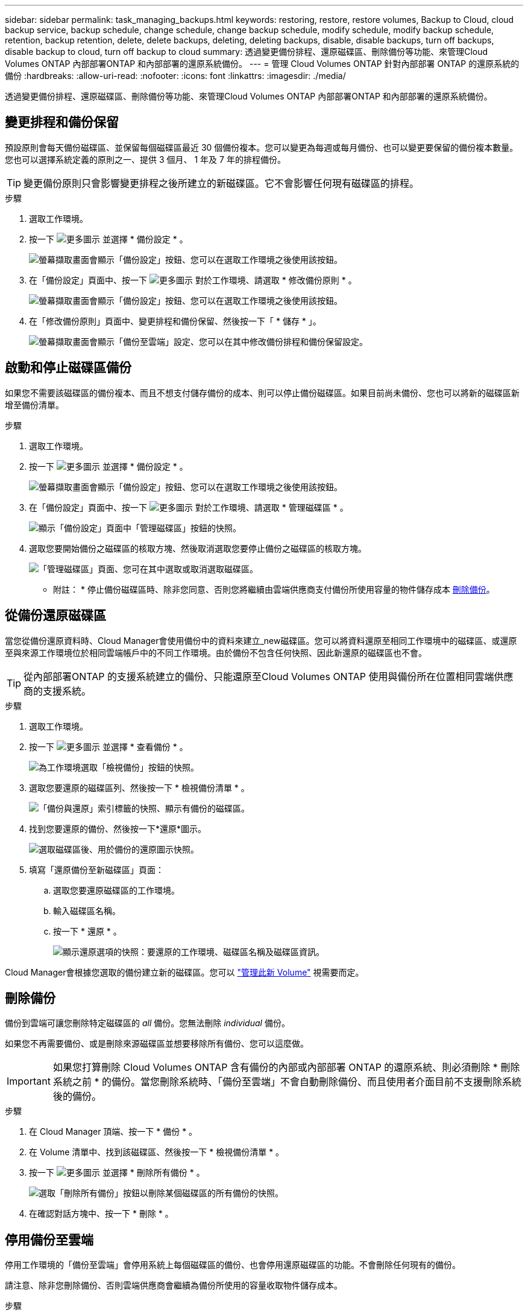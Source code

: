 ---
sidebar: sidebar 
permalink: task_managing_backups.html 
keywords: restoring, restore, restore volumes, Backup to Cloud, cloud backup service, backup schedule, change schedule, change backup schedule, modify schedule, modify backup schedule, retention, backup retention, delete, delete backups, deleting, deleting backups, disable, disable backups, turn off backups, disable backup to cloud, turn off backup to cloud 
summary: 透過變更備份排程、還原磁碟區、刪除備份等功能、來管理Cloud Volumes ONTAP 內部部署ONTAP 和內部部署的還原系統備份。 
---
= 管理 Cloud Volumes ONTAP 針對內部部署 ONTAP 的還原系統的備份
:hardbreaks:
:allow-uri-read: 
:nofooter: 
:icons: font
:linkattrs: 
:imagesdir: ./media/


[role="lead"]
透過變更備份排程、還原磁碟區、刪除備份等功能、來管理Cloud Volumes ONTAP 內部部署ONTAP 和內部部署的還原系統備份。



== 變更排程和備份保留

預設原則會每天備份磁碟區、並保留每個磁碟區最近 30 個備份複本。您可以變更為每週或每月備份、也可以變更要保留的備份複本數量。您也可以選擇系統定義的原則之一、提供 3 個月、 1 年及 7 年的排程備份。


TIP: 變更備份原則只會影響變更排程之後所建立的新磁碟區。它不會影響任何現有磁碟區的排程。

.步驟
. 選取工作環境。
. 按一下 image:screenshot_gallery_options.gif["更多圖示"] 並選擇 * 備份設定 * 。
+
image:screenshot_backup_settings_button.png["螢幕擷取畫面會顯示「備份設定」按鈕、您可以在選取工作環境之後使用該按鈕。"]

. 在「備份設定」頁面中、按一下 image:screenshot_horizontal_more_button.gif["更多圖示"] 對於工作環境、請選取 * 修改備份原則 * 。
+
image:screenshot_backup_modify_policy.png["螢幕擷取畫面會顯示「備份設定」按鈕、您可以在選取工作環境之後使用該按鈕。"]

. 在「修改備份原則」頁面中、變更排程和備份保留、然後按一下「 * 儲存 * 」。
+
image:screenshot_backup_modify_policy_page.png["螢幕擷取畫面會顯示「備份至雲端」設定、您可以在其中修改備份排程和備份保留設定。"]





== 啟動和停止磁碟區備份

如果您不需要該磁碟區的備份複本、而且不想支付儲存備份的成本、則可以停止備份磁碟區。如果目前尚未備份、您也可以將新的磁碟區新增至備份清單。

.步驟
. 選取工作環境。
. 按一下 image:screenshot_gallery_options.gif["更多圖示"] 並選擇 * 備份設定 * 。
+
image:screenshot_backup_settings_button.png["螢幕擷取畫面會顯示「備份設定」按鈕、您可以在選取工作環境之後使用該按鈕。"]

. 在「備份設定」頁面中、按一下 image:screenshot_horizontal_more_button.gif["更多圖示"] 對於工作環境、請選取 * 管理磁碟區 * 。
+
image:screenshot_backup_manage_volumes.png["顯示「備份設定」頁面中「管理磁碟區」按鈕的快照。"]

. 選取您要開始備份之磁碟區的核取方塊、然後取消選取您要停止備份之磁碟區的核取方塊。
+
image:screenshot_backup_manage_volumes_page.png["「管理磁碟區」頁面、您可在其中選取或取消選取磁碟區。"]



* 附註： * 停止備份磁碟區時、除非您同意、否則您將繼續由雲端供應商支付備份所使用容量的物件儲存成本 <<Deleting backups,刪除備份>>。



== 從備份還原磁碟區

當您從備份還原資料時、Cloud Manager會使用備份中的資料來建立_new磁碟區。您可以將資料還原至相同工作環境中的磁碟區、或還原至與來源工作環境位於相同雲端帳戶中的不同工作環境。由於備份不包含任何快照、因此新還原的磁碟區也不會。


TIP: 從內部部署ONTAP 的支援系統建立的備份、只能還原至Cloud Volumes ONTAP 使用與備份所在位置相同雲端供應商的支援系統。

.步驟
. 選取工作環境。
. 按一下 image:screenshot_gallery_options.gif["更多圖示"] 並選擇 * 查看備份 * 。
+
image:screenshot_view_backups_selection.png["為工作環境選取「檢視備份」按鈕的快照。"]

. 選取您要還原的磁碟區列、然後按一下 * 檢視備份清單 * 。
+
image:screenshot_backup_to_s3_volume.gif["「備份與還原」索引標籤的快照、顯示有備份的磁碟區。"]

. 找到您要還原的備份、然後按一下*還原*圖示。
+
image:screenshot_backup_to_s3_restore_icon.gif["選取磁碟區後、用於備份的還原圖示快照。"]

. 填寫「還原備份至新磁碟區」頁面：
+
.. 選取您要還原磁碟區的工作環境。
.. 輸入磁碟區名稱。
.. 按一下 * 還原 * 。
+
image:screenshot_backup_to_s3_restore_options.gif["顯示還原選項的快照：要還原的工作環境、磁碟區名稱及磁碟區資訊。"]





Cloud Manager會根據您選取的備份建立新的磁碟區。您可以 link:task_managing_storage.html#managing-existing-volumes["管理此新 Volume"^] 視需要而定。



== 刪除備份

備份到雲端可讓您刪除特定磁碟區的 _all_ 備份。您無法刪除 _individual_ 備份。

如果您不再需要備份、或是刪除來源磁碟區並想要移除所有備份、您可以這麼做。


IMPORTANT: 如果您打算刪除 Cloud Volumes ONTAP 含有備份的內部或內部部署 ONTAP 的還原系統、則必須刪除 * 刪除系統之前 * 的備份。當您刪除系統時、「備份至雲端」不會自動刪除備份、而且使用者介面目前不支援刪除系統後的備份。

.步驟
. 在 Cloud Manager 頂端、按一下 * 備份 * 。
. 在 Volume 清單中、找到該磁碟區、然後按一下 * 檢視備份清單 * 。
. 按一下 image:screenshot_horizontal_more_button.gif["更多圖示"] 並選擇 * 刪除所有備份 * 。
+
image:screenshot_delete_all_backups.png["選取「刪除所有備份」按鈕以刪除某個磁碟區的所有備份的快照。"]

. 在確認對話方塊中、按一下 * 刪除 * 。




== 停用備份至雲端

停用工作環境的「備份至雲端」會停用系統上每個磁碟區的備份、也會停用還原磁碟區的功能。不會刪除任何現有的備份。

請注意、除非您刪除備份、否則雲端供應商會繼續為備份所使用的容量收取物件儲存成本。

.步驟
. 選取工作環境。
. 按一下 image:screenshot_gallery_options.gif["更多圖示"] 並選擇 * 備份設定 * 。
+
image:screenshot_backup_settings_button.png["螢幕擷取畫面會顯示「備份設定」按鈕、您可以在選取工作環境之後使用該按鈕。"]

. 在「備份設定」頁面中、按一下 image:screenshot_horizontal_more_button.gif["更多圖示"] 針對工作環境、選取 * 停用備份至雲端 * 。
+
image:screenshot_disable_backups.png["工作環境的「停用備份」按鈕快照。"]

. 在確認對話方塊中、按一下 * 停用 * 。

